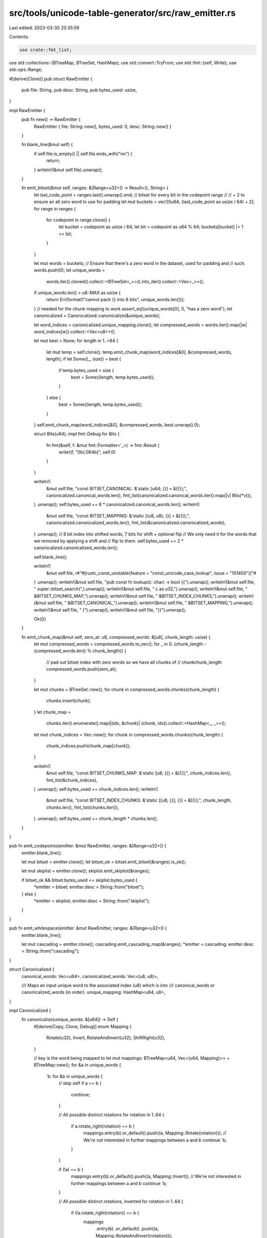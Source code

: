 src/tools/unicode-table-generator/src/raw_emitter.rs
====================================================

Last edited: 2023-03-30 20:35:59

Contents:

.. code-block:: rs

    use crate::fmt_list;
use std::collections::{BTreeMap, BTreeSet, HashMap};
use std::convert::TryFrom;
use std::fmt::{self, Write};
use std::ops::Range;

#[derive(Clone)]
pub struct RawEmitter {
    pub file: String,
    pub desc: String,
    pub bytes_used: usize,
}

impl RawEmitter {
    pub fn new() -> RawEmitter {
        RawEmitter { file: String::new(), bytes_used: 0, desc: String::new() }
    }

    fn blank_line(&mut self) {
        if self.file.is_empty() || self.file.ends_with("\n\n") {
            return;
        }
        writeln!(&mut self.file).unwrap();
    }

    fn emit_bitset(&mut self, ranges: &[Range<u32>]) -> Result<(), String> {
        let last_code_point = ranges.last().unwrap().end;
        // bitset for every bit in the codepoint range
        //
        // + 2 to ensure an all zero word to use for padding
        let mut buckets = vec![0u64; (last_code_point as usize / 64) + 2];
        for range in ranges {
            for codepoint in range.clone() {
                let bucket = codepoint as usize / 64;
                let bit = codepoint as u64 % 64;
                buckets[bucket] |= 1 << bit;
            }
        }

        let mut words = buckets;
        // Ensure that there's a zero word in the dataset, used for padding and
        // such.
        words.push(0);
        let unique_words =
            words.iter().cloned().collect::<BTreeSet<_>>().into_iter().collect::<Vec<_>>();
        if unique_words.len() > u8::MAX as usize {
            return Err(format!("cannot pack {} into 8 bits", unique_words.len()));
        }
        // needed for the chunk mapping to work
        assert_eq!(unique_words[0], 0, "has a zero word");
        let canonicalized = Canonicalized::canonicalize(&unique_words);

        let word_indices = canonicalized.unique_mapping.clone();
        let compressed_words = words.iter().map(|w| word_indices[w]).collect::<Vec<u8>>();

        let mut best = None;
        for length in 1..=64 {
            let mut temp = self.clone();
            temp.emit_chunk_map(word_indices[&0], &compressed_words, length);
            if let Some((_, size)) = best {
                if temp.bytes_used < size {
                    best = Some((length, temp.bytes_used));
                }
            } else {
                best = Some((length, temp.bytes_used));
            }
        }
        self.emit_chunk_map(word_indices[&0], &compressed_words, best.unwrap().0);

        struct Bits(u64);
        impl fmt::Debug for Bits {
            fn fmt(&self, f: &mut fmt::Formatter<'_>) -> fmt::Result {
                write!(f, "0b{:064b}", self.0)
            }
        }

        writeln!(
            &mut self.file,
            "const BITSET_CANONICAL: &'static [u64; {}] = &[{}];",
            canonicalized.canonical_words.len(),
            fmt_list(canonicalized.canonical_words.iter().map(|v| Bits(*v))),
        )
        .unwrap();
        self.bytes_used += 8 * canonicalized.canonical_words.len();
        writeln!(
            &mut self.file,
            "const BITSET_MAPPING: &'static [(u8, u8); {}] = &[{}];",
            canonicalized.canonicalized_words.len(),
            fmt_list(&canonicalized.canonicalized_words),
        )
        .unwrap();
        // 8 bit index into shifted words, 7 bits for shift + optional flip
        // We only need it for the words that we removed by applying a shift and
        // flip to them.
        self.bytes_used += 2 * canonicalized.canonicalized_words.len();

        self.blank_line();

        writeln!(
            &mut self.file,
            r#"#[rustc_const_unstable(feature = "const_unicode_case_lookup", issue = "101400")]"#
        )
        .unwrap();
        writeln!(&mut self.file, "pub const fn lookup(c: char) -> bool {{").unwrap();
        writeln!(&mut self.file, "    super::bitset_search(",).unwrap();
        writeln!(&mut self.file, "        c as u32,").unwrap();
        writeln!(&mut self.file, "        &BITSET_CHUNKS_MAP,").unwrap();
        writeln!(&mut self.file, "        &BITSET_INDEX_CHUNKS,").unwrap();
        writeln!(&mut self.file, "        &BITSET_CANONICAL,").unwrap();
        writeln!(&mut self.file, "        &BITSET_MAPPING,").unwrap();
        writeln!(&mut self.file, "    )").unwrap();
        writeln!(&mut self.file, "}}").unwrap();

        Ok(())
    }

    fn emit_chunk_map(&mut self, zero_at: u8, compressed_words: &[u8], chunk_length: usize) {
        let mut compressed_words = compressed_words.to_vec();
        for _ in 0..(chunk_length - (compressed_words.len() % chunk_length)) {
            // pad out bitset index with zero words so we have all chunks of
            // chunkchunk_length
            compressed_words.push(zero_at);
        }

        let mut chunks = BTreeSet::new();
        for chunk in compressed_words.chunks(chunk_length) {
            chunks.insert(chunk);
        }
        let chunk_map =
            chunks.iter().enumerate().map(|(idx, &chunk)| (chunk, idx)).collect::<HashMap<_, _>>();
        let mut chunk_indices = Vec::new();
        for chunk in compressed_words.chunks(chunk_length) {
            chunk_indices.push(chunk_map[chunk]);
        }

        writeln!(
            &mut self.file,
            "const BITSET_CHUNKS_MAP: &'static [u8; {}] = &[{}];",
            chunk_indices.len(),
            fmt_list(&chunk_indices),
        )
        .unwrap();
        self.bytes_used += chunk_indices.len();
        writeln!(
            &mut self.file,
            "const BITSET_INDEX_CHUNKS: &'static [[u8; {}]; {}] = &[{}];",
            chunk_length,
            chunks.len(),
            fmt_list(chunks.iter()),
        )
        .unwrap();
        self.bytes_used += chunk_length * chunks.len();
    }
}

pub fn emit_codepoints(emitter: &mut RawEmitter, ranges: &[Range<u32>]) {
    emitter.blank_line();

    let mut bitset = emitter.clone();
    let bitset_ok = bitset.emit_bitset(&ranges).is_ok();

    let mut skiplist = emitter.clone();
    skiplist.emit_skiplist(&ranges);

    if bitset_ok && bitset.bytes_used <= skiplist.bytes_used {
        *emitter = bitset;
        emitter.desc = String::from("bitset");
    } else {
        *emitter = skiplist;
        emitter.desc = String::from("skiplist");
    }
}

pub fn emit_whitespace(emitter: &mut RawEmitter, ranges: &[Range<u32>]) {
    emitter.blank_line();

    let mut cascading = emitter.clone();
    cascading.emit_cascading_map(&ranges);
    *emitter = cascading;
    emitter.desc = String::from("cascading");
}

struct Canonicalized {
    canonical_words: Vec<u64>,
    canonicalized_words: Vec<(u8, u8)>,

    /// Maps an input unique word to the associated index (u8) which is into
    /// canonical_words or canonicalized_words (in order).
    unique_mapping: HashMap<u64, u8>,
}

impl Canonicalized {
    fn canonicalize(unique_words: &[u64]) -> Self {
        #[derive(Copy, Clone, Debug)]
        enum Mapping {
            Rotate(u32),
            Invert,
            RotateAndInvert(u32),
            ShiftRight(u32),
        }

        // key is the word being mapped to
        let mut mappings: BTreeMap<u64, Vec<(u64, Mapping)>> = BTreeMap::new();
        for &a in unique_words {
            'b: for &b in unique_words {
                // skip self
                if a == b {
                    continue;
                }

                // All possible distinct rotations
                for rotation in 1..64 {
                    if a.rotate_right(rotation) == b {
                        mappings.entry(b).or_default().push((a, Mapping::Rotate(rotation)));
                        // We're not interested in further mappings between a and b
                        continue 'b;
                    }
                }

                if (!a) == b {
                    mappings.entry(b).or_default().push((a, Mapping::Invert));
                    // We're not interested in further mappings between a and b
                    continue 'b;
                }

                // All possible distinct rotations, inverted
                for rotation in 1..64 {
                    if (!a.rotate_right(rotation)) == b {
                        mappings
                            .entry(b)
                            .or_default()
                            .push((a, Mapping::RotateAndInvert(rotation)));
                        // We're not interested in further mappings between a and b
                        continue 'b;
                    }
                }

                // All possible shifts
                for shift_by in 1..64 {
                    if a == (b >> shift_by) {
                        mappings
                            .entry(b)
                            .or_default()
                            .push((a, Mapping::ShiftRight(shift_by as u32)));
                        // We're not interested in further mappings between a and b
                        continue 'b;
                    }
                }
            }
        }
        // These are the bitset words which will be represented "raw" (as a u64)
        let mut canonical_words = Vec::new();
        // These are mapped words, which will be represented by an index into
        // the canonical_words and a Mapping; u16 when encoded.
        let mut canonicalized_words = Vec::new();
        let mut unique_mapping = HashMap::new();

        #[derive(Debug, PartialEq, Eq)]
        enum UniqueMapping {
            Canonical(usize),
            Canonicalized(usize),
        }

        // Map 0 first, so that it is the first canonical word.
        // This is realistically not inefficient because 0 is not mapped to by
        // anything else (a shift pattern could do it, but would be wasteful).
        //
        // However, 0s are quite common in the overall dataset, and it is quite
        // wasteful to have to go through a mapping function to determine that
        // we have a zero.
        //
        // FIXME: Experiment with choosing most common words in overall data set
        // for canonical when possible.
        while let Some((&to, _)) = mappings
            .iter()
            .find(|(&to, _)| to == 0)
            .or_else(|| mappings.iter().max_by_key(|m| m.1.len()))
        {
            // Get the mapping with the most entries. Currently, no mapping can
            // only exist transitively (i.e., there is no A, B, C such that A
            // does not map to C and but A maps to B maps to C), so this is
            // guaranteed to be acceptable.
            //
            // In the future, we may need a more sophisticated algorithm to
            // identify which keys to prefer as canonical.
            let mapped_from = mappings.remove(&to).unwrap();
            for (from, how) in &mapped_from {
                // Remove the entries which mapped to this one.
                // Noting that it should be associated with the Nth canonical word.
                //
                // We do not assert that this is present, because there may be
                // no mappings to the `from` word; that's fine.
                mappings.remove(from);
                assert_eq!(
                    unique_mapping
                        .insert(*from, UniqueMapping::Canonicalized(canonicalized_words.len())),
                    None
                );
                canonicalized_words.push((canonical_words.len(), *how));

                // Remove the now-canonicalized word from other mappings,
                // to ensure that we deprioritize them in the next iteration of
                // the while loop.
                for mapped in mappings.values_mut() {
                    let mut i = 0;
                    while i != mapped.len() {
                        if mapped[i].0 == *from {
                            mapped.remove(i);
                        } else {
                            i += 1;
                        }
                    }
                }
            }
            assert!(
                unique_mapping
                    .insert(to, UniqueMapping::Canonical(canonical_words.len()))
                    .is_none()
            );
            canonical_words.push(to);

            // Remove the now-canonical word from other mappings, to ensure that
            // we deprioritize them in the next iteration of the while loop.
            for mapped in mappings.values_mut() {
                let mut i = 0;
                while i != mapped.len() {
                    if mapped[i].0 == to {
                        mapped.remove(i);
                    } else {
                        i += 1;
                    }
                }
            }
        }

        // Any words which we couldn't shrink, just stick into the canonical
        // words.
        //
        // FIXME: work harder -- there are more possibilities for mapping
        // functions (e.g., multiplication, shifting instead of rotation, etc.)
        // We'll probably always have some slack though so this loop will still
        // be needed.
        for &w in unique_words {
            if !unique_mapping.contains_key(&w) {
                assert!(
                    unique_mapping
                        .insert(w, UniqueMapping::Canonical(canonical_words.len()))
                        .is_none()
                );
                canonical_words.push(w);
            }
        }
        assert_eq!(canonicalized_words.len() + canonical_words.len(), unique_words.len());
        assert_eq!(unique_mapping.len(), unique_words.len());

        let unique_mapping = unique_mapping
            .into_iter()
            .map(|(key, value)| {
                (
                    key,
                    match value {
                        UniqueMapping::Canonicalized(idx) => {
                            u8::try_from(canonical_words.len() + idx).unwrap()
                        }
                        UniqueMapping::Canonical(idx) => u8::try_from(idx).unwrap(),
                    },
                )
            })
            .collect::<HashMap<_, _>>();

        let mut distinct_indices = BTreeSet::new();
        for &w in unique_words {
            let idx = unique_mapping.get(&w).unwrap();
            assert!(distinct_indices.insert(idx));
        }

        const LOWER_6: u32 = (1 << 6) - 1;

        let canonicalized_words = canonicalized_words
            .into_iter()
            .map(|v| {
                (
                    u8::try_from(v.0).unwrap(),
                    match v.1 {
                        Mapping::RotateAndInvert(amount) => {
                            assert_eq!(amount, amount & LOWER_6);
                            1 << 6 | (amount as u8)
                        }
                        Mapping::Rotate(amount) => {
                            assert_eq!(amount, amount & LOWER_6);
                            amount as u8
                        }
                        Mapping::Invert => 1 << 6,
                        Mapping::ShiftRight(shift_by) => {
                            assert_eq!(shift_by, shift_by & LOWER_6);
                            1 << 7 | (shift_by as u8)
                        }
                    },
                )
            })
            .collect::<Vec<(u8, u8)>>();
        Canonicalized { unique_mapping, canonical_words, canonicalized_words }
    }
}


